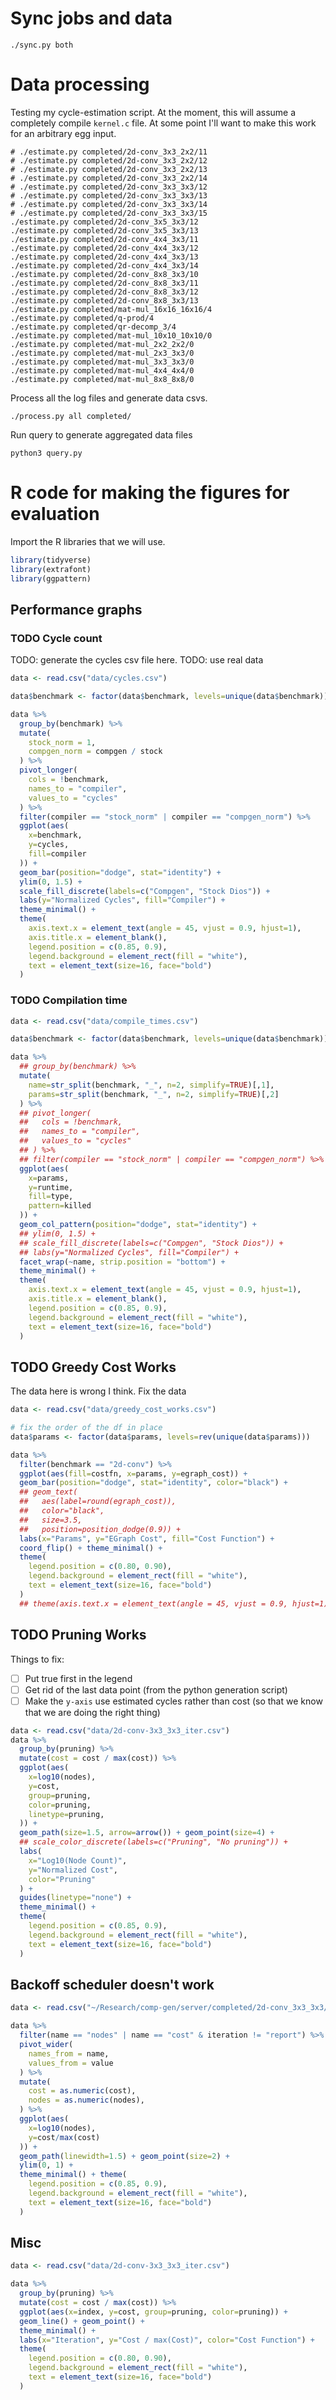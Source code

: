 * Sync jobs and data

#+begin_src async-shell :dir (sgt/dir "server") :results none :name sync
./sync.py both
#+end_src

* Data processing
:PROPERTIES:
:header-args:async-shell: :dir (sgt/dir "server") :results none
:END:

Testing my cycle-estimation script. At the moment, this will assume a completely compile =kernel.c= file. At some point I'll want to make this work for an arbitrary egg input.

#+begin_src async-shell :name estimation
# ./estimate.py completed/2d-conv_3x3_2x2/11
# ./estimate.py completed/2d-conv_3x3_2x2/12
# ./estimate.py completed/2d-conv_3x3_2x2/13
# ./estimate.py completed/2d-conv_3x3_2x2/14
# ./estimate.py completed/2d-conv_3x3_3x3/12
# ./estimate.py completed/2d-conv_3x3_3x3/13
# ./estimate.py completed/2d-conv_3x3_3x3/14
# ./estimate.py completed/2d-conv_3x3_3x3/15
./estimate.py completed/2d-conv_3x5_3x3/12
./estimate.py completed/2d-conv_3x5_3x3/13
./estimate.py completed/2d-conv_4x4_3x3/11
./estimate.py completed/2d-conv_4x4_3x3/12
./estimate.py completed/2d-conv_4x4_3x3/13
./estimate.py completed/2d-conv_4x4_3x3/14
./estimate.py completed/2d-conv_8x8_3x3/10
./estimate.py completed/2d-conv_8x8_3x3/11
./estimate.py completed/2d-conv_8x8_3x3/12
./estimate.py completed/2d-conv_8x8_3x3/13
./estimate.py completed/mat-mul_16x16_16x16/4
./estimate.py completed/q-prod/4
./estimate.py completed/qr-decomp_3/4
./estimate.py completed/mat-mul_10x10_10x10/0
./estimate.py completed/mat-mul_2x2_2x2/0
./estimate.py completed/mat-mul_2x3_3x3/0
./estimate.py completed/mat-mul_3x3_3x3/0
./estimate.py completed/mat-mul_4x4_4x4/0
./estimate.py completed/mat-mul_8x8_8x8/0
#+end_src


Process all the log files and generate data csvs.

#+begin_src async-shell :name processed
./process.py all completed/
#+end_src

Run query to generate aggregated data files

#+begin_src async-shell :name query
python3 query.py
#+end_src

* R code for making the figures for evaluation
:PROPERTIES:
:header-args:R: :session cycest :colnames yes
:END:

Import the R libraries that we will use.

#+begin_src R :results none
library(tidyverse)
library(extrafont)
library(ggpattern)
#+end_src

** Performance graphs

*** TODO Cycle count

TODO: generate the cycles csv file here.
TODO: use real data

#+begin_src R :results graphics file :file cycles-performance.svg
data <- read.csv("data/cycles.csv")

data$benchmark <- factor(data$benchmark, levels=unique(data$benchmark))

data %>%
  group_by(benchmark) %>%
  mutate(
    stock_norm = 1,
    compgen_norm = compgen / stock
  ) %>%
  pivot_longer(
    cols = !benchmark,
    names_to = "compiler",
    values_to = "cycles"
  ) %>% 
  filter(compiler == "stock_norm" | compiler == "compgen_norm") %>%
  ggplot(aes(
    x=benchmark,
    y=cycles,
    fill=compiler
  )) +
  geom_bar(position="dodge", stat="identity") +
  ylim(0, 1.5) +
  scale_fill_discrete(labels=c("Compgen", "Stock Dios")) +
  labs(y="Normalized Cycles", fill="Compiler") +
  theme_minimal() +
  theme(
    axis.text.x = element_text(angle = 45, vjust = 0.9, hjust=1),
    axis.title.x = element_blank(),
    legend.position = c(0.85, 0.9),
    legend.background = element_rect(fill = "white"),
    text = element_text(size=16, face="bold")
  )
#+end_src

#+RESULTS:
[[file:cycles-performance.svg]]

*** TODO Compilation time

#+begin_src R :results graphics file :file compile-times.svg
data <- read.csv("data/compile_times.csv")

data$benchmark <- factor(data$benchmark, levels=unique(data$benchmark))

data %>%
  ## group_by(benchmark) %>%
  mutate(
    name=str_split(benchmark, "_", n=2, simplify=TRUE)[,1],
    params=str_split(benchmark, "_", n=2, simplify=TRUE)[,2]
  ) %>%
  ## pivot_longer(
  ##   cols = !benchmark,
  ##   names_to = "compiler",
  ##   values_to = "cycles"
  ## ) %>% 
  ## filter(compiler == "stock_norm" | compiler == "compgen_norm") %>%
  ggplot(aes(
    x=params,
    y=runtime,
    fill=type,
    pattern=killed
  )) +
  geom_col_pattern(position="dodge", stat="identity") +
  ## ylim(0, 1.5) +
  ## scale_fill_discrete(labels=c("Compgen", "Stock Dios")) +
  ## labs(y="Normalized Cycles", fill="Compiler") +
  facet_wrap(~name, strip.position = "bottom") +
  theme_minimal() +
  theme(
    axis.text.x = element_text(angle = 45, vjust = 0.9, hjust=1),
    axis.title.x = element_blank(),
    legend.position = c(0.85, 0.9),
    legend.background = element_rect(fill = "white"),
    text = element_text(size=16, face="bold")
  )
#+end_src

#+RESULTS:
[[file:compile-times.svg]]

** TODO Greedy Cost Works

The data here is wrong I think. Fix the data

#+begin_src R :results graphics file :file greedy_cost.svg
data <- read.csv("data/greedy_cost_works.csv")

# fix the order of the df in place
data$params <- factor(data$params, levels=rev(unique(data$params)))

data %>%
  filter(benchmark == "2d-conv") %>%
  ggplot(aes(fill=costfn, x=params, y=egraph_cost)) +
  geom_bar(position="dodge", stat="identity", color="black") +
  ## geom_text(
  ##   aes(label=round(egraph_cost)),
  ##   color="black",
  ##   size=3.5,
  ##   position=position_dodge(0.9)) +
  labs(x="Params", y="EGraph Cost", fill="Cost Function") +
  coord_flip() + theme_minimal() +
  theme(
    legend.position = c(0.80, 0.90),
    legend.background = element_rect(fill = "white"),
    text = element_text(size=16, face="bold")
  )
  ## theme(axis.text.x = element_text(angle = 45, vjust = 0.9, hjust=1))
#+end_src

#+RESULTS:
[[file:greedy_cost.svg]]

** TODO Pruning Works

Things to fix:
- [ ] Put true first in the legend
- [ ] Get rid of the last data point (from the python generation script)
- [ ] Make the =y-axis= use estimated cycles rather than cost (so that we know that we are doing the right thing)

#+begin_src R :results graphics file :file iter_size.svg
data <- read.csv("data/2d-conv-3x3_3x3_iter.csv")
data %>%
  group_by(pruning) %>%
  mutate(cost = cost / max(cost)) %>%
  ggplot(aes(
    x=log10(nodes),
    y=cost,
    group=pruning,
    color=pruning,
    linetype=pruning,
  )) +
  geom_path(size=1.5, arrow=arrow()) + geom_point(size=4) +
  ## scale_color_discrete(labels=c("Pruning", "No pruning")) +
  labs(
    x="Log10(Node Count)",
    y="Normalized Cost",
    color="Pruning"
  ) +
  guides(linetype="none") +
  theme_minimal() +
  theme(
    legend.position = c(0.85, 0.9),
    legend.background = element_rect(fill = "white"),
    text = element_text(size=16, face="bold")
  )
#+end_src

#+RESULTS:
[[file:iter_size.svg]]

** Backoff scheduler doesn't work

#+begin_src R :results graphics file :file scheduler-backoff.svg
data <- read.csv("~/Research/comp-gen/server/completed/2d-conv_3x3_3x3/20/data.csv")

data %>%
  filter(name == "nodes" | name == "cost" & iteration != "report") %>%
  pivot_wider(
    names_from = name,
    values_from = value
  ) %>%
  mutate(
    cost = as.numeric(cost),
    nodes = as.numeric(nodes),
  ) %>%
  ggplot(aes(
    x=log10(nodes),
    y=cost/max(cost)
  )) +
  geom_path(linewidth=1.5) + geom_point(size=2) +
  ylim(0, 1) +
  theme_minimal() + theme(
    legend.position = c(0.85, 0.9),
    legend.background = element_rect(fill = "white"),
    text = element_text(size=16, face="bold")
  )
#+end_src

#+RESULTS:
[[file:scheduler-backoff.svg]]

** Misc

#+begin_src R :results graphics file :file iter_cost.svg
data <- read.csv("data/2d-conv-3x3_3x3_iter.csv")

data %>%
  group_by(pruning) %>%
  mutate(cost = cost / max(cost)) %>%
  ggplot(aes(x=index, y=cost, group=pruning, color=pruning)) +
  geom_line() + geom_point() +
  theme_minimal() +
  labs(x="Iteration", y="Cost / max(Cost)", color="Cost Function") +
  theme(
    legend.position = c(0.80, 0.90),
    legend.background = element_rect(fill = "white"),
    text = element_text(size=16, face="bold")
  )
#+end_src

#+RESULTS:
[[file:iter_cost.svg]]
